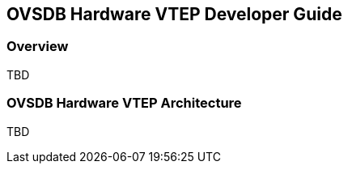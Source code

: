 == OVSDB Hardware VTEP Developer Guide

=== Overview

TBD

=== OVSDB Hardware VTEP Architecture

TBD

